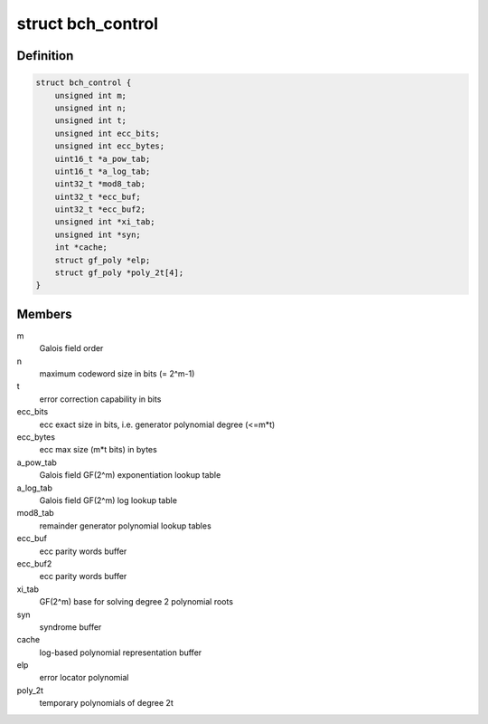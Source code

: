 .. -*- coding: utf-8; mode: rst -*-
.. src-file: include/linux/bch.h

.. _`bch_control`:

struct bch_control
==================

.. c:type:: struct bch_control

    BCH control structure

.. _`bch_control.definition`:

Definition
----------

.. code-block:: c

    struct bch_control {
        unsigned int m;
        unsigned int n;
        unsigned int t;
        unsigned int ecc_bits;
        unsigned int ecc_bytes;
        uint16_t *a_pow_tab;
        uint16_t *a_log_tab;
        uint32_t *mod8_tab;
        uint32_t *ecc_buf;
        uint32_t *ecc_buf2;
        unsigned int *xi_tab;
        unsigned int *syn;
        int *cache;
        struct gf_poly *elp;
        struct gf_poly *poly_2t[4];
    }

.. _`bch_control.members`:

Members
-------

m
    Galois field order

n
    maximum codeword size in bits (= 2^m-1)

t
    error correction capability in bits

ecc_bits
    ecc exact size in bits, i.e. generator polynomial degree (<=m\*t)

ecc_bytes
    ecc max size (m\*t bits) in bytes

a_pow_tab
    Galois field GF(2^m) exponentiation lookup table

a_log_tab
    Galois field GF(2^m) log lookup table

mod8_tab
    remainder generator polynomial lookup tables

ecc_buf
    ecc parity words buffer

ecc_buf2
    ecc parity words buffer

xi_tab
    GF(2^m) base for solving degree 2 polynomial roots

syn
    syndrome buffer

cache
    log-based polynomial representation buffer

elp
    error locator polynomial

poly_2t
    temporary polynomials of degree 2t

.. This file was automatic generated / don't edit.

